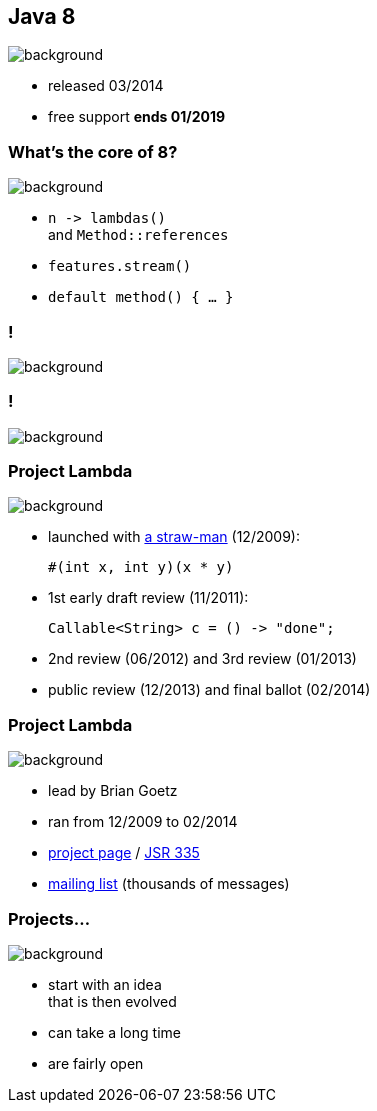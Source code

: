 == Java 8
image::images/8-dark.jpg[background, size=cover]

// ++++
// <table class="toc">
// 	<tr class="toc-current"><td>Java 8</td></tr>
// 	<tr><td>Java 9</td></tr>
// 	<tr><td>Java 10</td></tr>
// 	<tr><td>Java 11</td></tr>
// </table>
// ++++

* released 03/2014
* free support *ends 01/2019*

=== What's the core of 8?
image::images/8-dark.jpg[background, size=cover]

[%step]
* `n \-> lambdas()` +
and `Method::references`
* `features.stream()`
* `default method() { ... }`

[state="empty"]
=== !
image::images/minions.gif[background, size=cover]

[state="empty"]
=== !
image::images/lambda.jpg[background, size=cover]

=== Project Lambda
image::images/lambda.jpg[background, size=cover]

* launched with http://cr.openjdk.java.net/~mr/lambda/straw-man/[a straw-man] (12/2009):
+
[source,java]
----
#(int x, int y)(x * y)
----
* 1st early draft review (11/2011):
+
[source,java]
----
Callable<String> c = () -> "done";
----
* 2nd review (06/2012) and 3rd review (01/2013)
* public review (12/2013) and final ballot (02/2014)

=== Project Lambda
image::images/lambda.jpg[background, size=cover]

* lead by Brian Goetz
* ran from 12/2009 to 02/2014
* http://openjdk.java.net/projects/lambda/[project page]
 / https://jcp.org/en/jsr/detail?id=335[JSR 335]
* http://mail.openjdk.java.net/mailman/listinfo/lambda-dev[mailing list] (thousands of messages)

=== Projects...
image::images/lambda.jpg[background, size=cover]

* start with an idea +
that is then evolved
* can take a long time
* are fairly open
